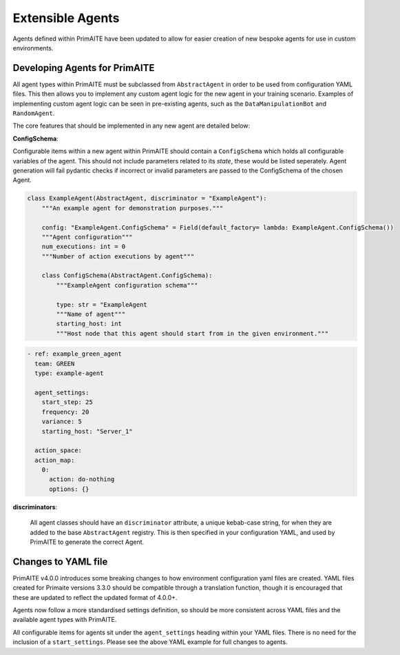 .. only:: comment

    © Crown-owned copyright 2025, Defence Science and Technology Laboratory UK

.. _extensible_agents:

Extensible Agents
*****************

Agents defined within PrimAITE have been updated to allow for easier creation of new bespoke agents for use in custom environments.


Developing Agents for PrimAITE
==============================

All agent types within PrimAITE must be subclassed from ``AbstractAgent`` in order to be used from configuration YAML files. This then allows you to implement any custom agent logic for the new agent in your training scenario. Examples of implementing custom agent logic can be seen in pre-existing agents, such as the ``DataManipulationBot`` and ``RandomAgent``.

The core features that should be implemented in any new agent are detailed below:

**ConfigSchema**:

Configurable items within a new agent within PrimAITE should contain a ``ConfigSchema`` which holds all configurable variables of the agent. This should not include parameters related to its *state*, these would be listed seperately.
Agent generation will fail pydantic checks if incorrect or invalid parameters are passed to the ConfigSchema of the chosen Agent.


.. code-block:: python

    class ExampleAgent(AbstractAgent, discriminator = "ExampleAgent"):
        """An example agent for demonstration purposes."""

        config: "ExampleAgent.ConfigSchema" = Field(default_factory= lambda: ExampleAgent.ConfigSchema())
        """Agent configuration"""
        num_executions: int = 0
        """Number of action executions by agent"""

        class ConfigSchema(AbstractAgent.ConfigSchema):
            """ExampleAgent configuration schema"""

            type: str = "ExampleAgent
            """Name of agent"""
            starting_host: int
            """Host node that this agent should start from in the given environment."""


.. code-block:: yaml

    - ref: example_green_agent
      team: GREEN
      type: example-agent

      agent_settings:
        start_step: 25
        frequency: 20
        variance: 5
        starting_host: "Server_1"

      action_space:
      action_map:
        0:
          action: do-nothing
          options: {}


**discriminators**:

    All agent classes should have an ``discriminator`` attribute, a unique kebab-case string, for when they are added to the base ``AbstractAgent`` registry. This is then specified in your configuration YAML, and used by PrimAITE to generate the correct Agent.

Changes to YAML file
====================

PrimAITE v4.0.0 introduces some breaking changes to how environment configuration yaml files are created. YAML files created for Primaite versions 3.3.0 should be compatible through a translation function, though it is encouraged that these are updated to reflect the updated format of 4.0.0+.

Agents now follow a more standardised settings definition, so should be more consistent across YAML files and the available agent types with PrimAITE.

All configurable items for agents sit under the ``agent_settings`` heading within your YAML files. There is no need for the inclusion of  a ``start_settings``. Please see the above YAML example for full changes to agents.
